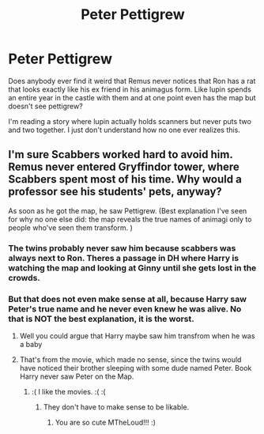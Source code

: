 #+TITLE: Peter Pettigrew

* Peter Pettigrew
:PROPERTIES:
:Author: ADrix216
:Score: 0
:DateUnix: 1572922578.0
:DateShort: 2019-Nov-05
:END:
Does anybody ever find it weird that Remus never notices that Ron has a rat that looks exactly like his ex friend in his animagus form. Like lupin spends an entire year in the castle with them and at one point even has the map but doesn't see pettigrew?

I'm reading a story where lupin actually holds scanners but never puts two and two together. I just don't understand how no one ever realizes this.


** I'm sure Scabbers worked hard to avoid him. Remus never entered Gryffindor tower, where Scabbers spent most of his time. Why would a professor see his students' pets, anyway?

As soon as he got the map, he saw Pettigrew. (Best explanation I've seen for why no one else did: the map reveals the true names of animagi only to people who've seen them transform. )
:PROPERTIES:
:Author: MTheLoud
:Score: 8
:DateUnix: 1572926512.0
:DateShort: 2019-Nov-05
:END:

*** The twins probably never saw him because scabbers was always next to Ron. Theres a passage in DH where Harry is watching the map and looking at Ginny until she gets lost in the crowds.
:PROPERTIES:
:Author: hamstersmagic
:Score: 5
:DateUnix: 1572934414.0
:DateShort: 2019-Nov-05
:END:


*** But that does not even make sense at all, because Harry saw Peter's true name and he never even knew he was alive. No that is NOT the best explanation, it is the worst.
:PROPERTIES:
:Score: 3
:DateUnix: 1572928821.0
:DateShort: 2019-Nov-05
:END:

**** Well you could argue that Harry maybe saw him transfrom when he was a baby
:PROPERTIES:
:Author: Schak_Raven
:Score: 2
:DateUnix: 1572955802.0
:DateShort: 2019-Nov-05
:END:


**** That's from the movie, which made no sense, since the twins would have noticed their brother sleeping with some dude named Peter. Book Harry never saw Peter on the Map.
:PROPERTIES:
:Author: MTheLoud
:Score: 2
:DateUnix: 1572928954.0
:DateShort: 2019-Nov-05
:END:

***** :( I like the movies. :( :(
:PROPERTIES:
:Score: 1
:DateUnix: 1572931595.0
:DateShort: 2019-Nov-05
:END:

****** They don't have to make sense to be likable.
:PROPERTIES:
:Author: MTheLoud
:Score: 2
:DateUnix: 1572934499.0
:DateShort: 2019-Nov-05
:END:

******* You are so cute MTheLoud!!! :)
:PROPERTIES:
:Score: 2
:DateUnix: 1572935779.0
:DateShort: 2019-Nov-05
:END:
